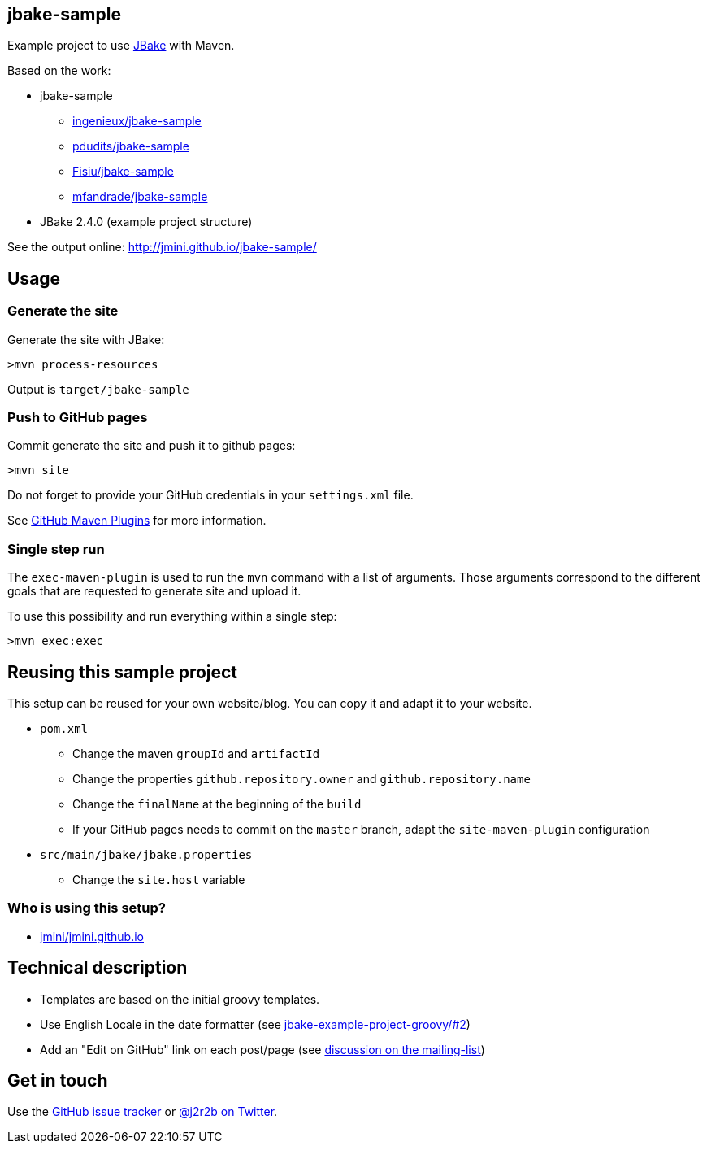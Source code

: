 :issues: https://github.com/jmini/jbake-sample/issues

== jbake-sample

Example project to use link:http://jbake.org/[JBake] with Maven.

Based on the work:

* jbake-sample
** link:https://github.com/ingenieux/jbake-sample[ingenieux/jbake-sample]
** link:https://github.com/pdudits/jbake-sample[pdudits/jbake-sample]
** link:https://github.com/Fisiu/jbake-sample[Fisiu/jbake-sample]
** link:https://github.com/mfandrade/jbake-sample[mfandrade/jbake-sample]
* JBake 2.4.0 (example project structure)

See the output online:
http://jmini.github.io/jbake-sample/

== Usage
=== Generate the site
Generate the site with JBake:

    >mvn process-resources

Output is `target/jbake-sample`

=== Push to GitHub pages
Commit generate the site and push it to github pages:

    >mvn site

Do not forget to provide your GitHub credentials in your `settings.xml` file.

See link:https://github.com/github/maven-plugins[GitHub Maven Plugins] for more information.

=== Single step run
The `exec-maven-plugin` is used to run the `mvn` command with a list of arguments.
Those arguments correspond to the different goals that are requested to generate site and upload it.

To use this possibility and run everything within a single step:

    >mvn exec:exec

== Reusing this sample project

This setup can be reused for your own website/blog.
You can copy it and adapt it to your website.

* `pom.xml`
** Change the maven `groupId` and `artifactId`
** Change the properties `github.repository.owner` and `github.repository.name`
** Change the `finalName` at the beginning of the `build`
** If your GitHub pages needs to commit on the `master` branch, adapt the `site-maven-plugin` configuration
* `src/main/jbake/jbake.properties`
** Change the `site.host` variable

=== Who is using this setup?

* link:https://github.com/jmini/jmini.github.io/[jmini/jmini.github.io]

== Technical description

* Templates are based on the initial groovy templates.
* Use English Locale in the date formatter (see link:https://github.com/jbake-org/jbake-example-project-groovy/pull/2[jbake-example-project-groovy/#2])
* Add an "Edit on GitHub" link on each post/page (see link:https://groups.google.com/forum/#!topic/jbake-user/kcFpxlCEHOg[discussion on the mailing-list])

== Get in touch

Use the link:{issues}[GitHub issue tracker] or link:{twitter}[@j2r2b on Twitter].
